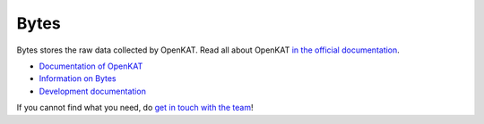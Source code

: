 =====
Bytes
=====

Bytes stores the raw data collected by OpenKAT. Read all about OpenKAT `in the official documentation <https://docs.openkat.nl>`_.

* `Documentation of OpenKAT <https://docs.openkat.nl>`_
* `Information on Bytes <https://docs.openkat.nl/introduction/howdoesitwork.html#storage-bytes-and-octopoes>`_
* `Development documentation <https://docs.openkat.nl/developer_documentation/index.html>`_

If you cannot find what you need, do `get in touch with the team <https://github.com/minvws/nl-kat-coordination/blob/main/README.rst#contact>`_!
